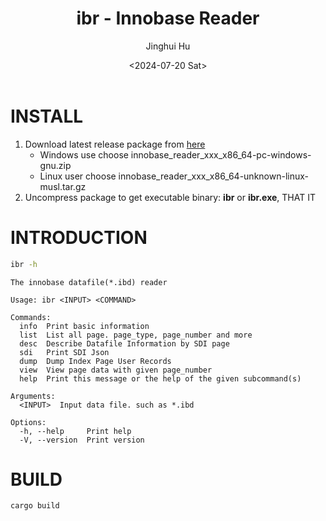 #+TITLE: ibr - Innobase Reader
#+AUTHOR: Jinghui Hu
#+EMAIL: hujinghui@buaa.edu.cn
#+DATE: <2024-07-20 Sat>
#+STARTUP: overview num indent
#+OPTIONS: ^:nil


* INSTALL
1. Download latest release package from [[https://github.com/Jeanhwea/innobase_reader/releases/latest][here]]
   - Windows use choose innobase_reader_xxx_x86_64-pc-windows-gnu.zip
   - Linux user choose innobase_reader_xxx_x86_64-unknown-linux-musl.tar.gz
2. Uncompress package to get executable binary: *ibr* or *ibr.exe*, THAT IT

* INTRODUCTION
#+BEGIN_SRC sh :results output :exports both
  ibr -h
#+END_SRC

#+RESULTS:
#+begin_example
The innobase datafile(*.ibd) reader

Usage: ibr <INPUT> <COMMAND>

Commands:
  info  Print basic information
  list  List all page. page_type, page_number and more
  desc  Describe Datafile Information by SDI page
  sdi   Print SDI Json
  dump  Dump Index Page User Records
  view  View page data with given page_number
  help  Print this message or the help of the given subcommand(s)

Arguments:
  <INPUT>  Input data file. such as *.ibd

Options:
  -h, --help     Print help
  -V, --version  Print version
#+end_example

* BUILD
#+BEGIN_SRC sh
  cargo build
#+END_SRC
